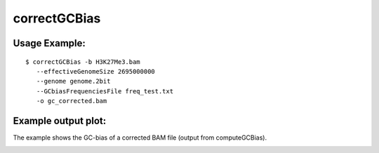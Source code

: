 correctGCBias
=============

.. argparse::
   :ref: deeptools.correctGCBias.parse_arguments
   :prog: correctGCBias

   
Usage Example:
~~~~~~~~~~~~~~
::
	
   $ correctGCBias -b H3K27Me3.bam  
      --effectiveGenomeSize 2695000000 
      --genome genome.2bit  
      --GCbiasFrequenciesFile freq_test.txt 
      -o gc_corrected.bam

Example output plot:
~~~~~~~~~~~~~~~~~~~~

The example shows the GC-bias of a corrected BAM file (output from computeGCBias). 

.. image:: test_plots/ExampleCorrectGCBias.png
